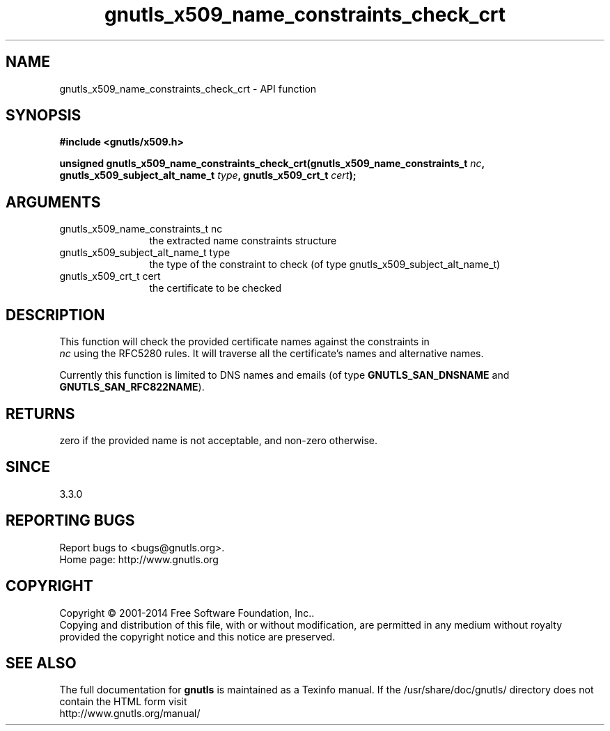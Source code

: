 .\" DO NOT MODIFY THIS FILE!  It was generated by gdoc.
.TH "gnutls_x509_name_constraints_check_crt" 3 "3.3.24" "gnutls" "gnutls"
.SH NAME
gnutls_x509_name_constraints_check_crt \- API function
.SH SYNOPSIS
.B #include <gnutls/x509.h>
.sp
.BI "unsigned gnutls_x509_name_constraints_check_crt(gnutls_x509_name_constraints_t " nc ", gnutls_x509_subject_alt_name_t " type ", gnutls_x509_crt_t " cert ");"
.SH ARGUMENTS
.IP "gnutls_x509_name_constraints_t nc" 12
the extracted name constraints structure
.IP "gnutls_x509_subject_alt_name_t type" 12
the type of the constraint to check (of type gnutls_x509_subject_alt_name_t)
.IP "gnutls_x509_crt_t cert" 12
the certificate to be checked
.SH "DESCRIPTION"
This function will check the provided certificate names against the constraints in
 \fInc\fP using the RFC5280 rules. It will traverse all the certificate's names and
alternative names.

Currently this function is limited to DNS
names and emails (of type \fBGNUTLS_SAN_DNSNAME\fP and \fBGNUTLS_SAN_RFC822NAME\fP).
.SH "RETURNS"
zero if the provided name is not acceptable, and non\-zero otherwise.
.SH "SINCE"
3.3.0
.SH "REPORTING BUGS"
Report bugs to <bugs@gnutls.org>.
.br
Home page: http://www.gnutls.org

.SH COPYRIGHT
Copyright \(co 2001-2014 Free Software Foundation, Inc..
.br
Copying and distribution of this file, with or without modification,
are permitted in any medium without royalty provided the copyright
notice and this notice are preserved.
.SH "SEE ALSO"
The full documentation for
.B gnutls
is maintained as a Texinfo manual.
If the /usr/share/doc/gnutls/
directory does not contain the HTML form visit
.B
.IP http://www.gnutls.org/manual/
.PP
